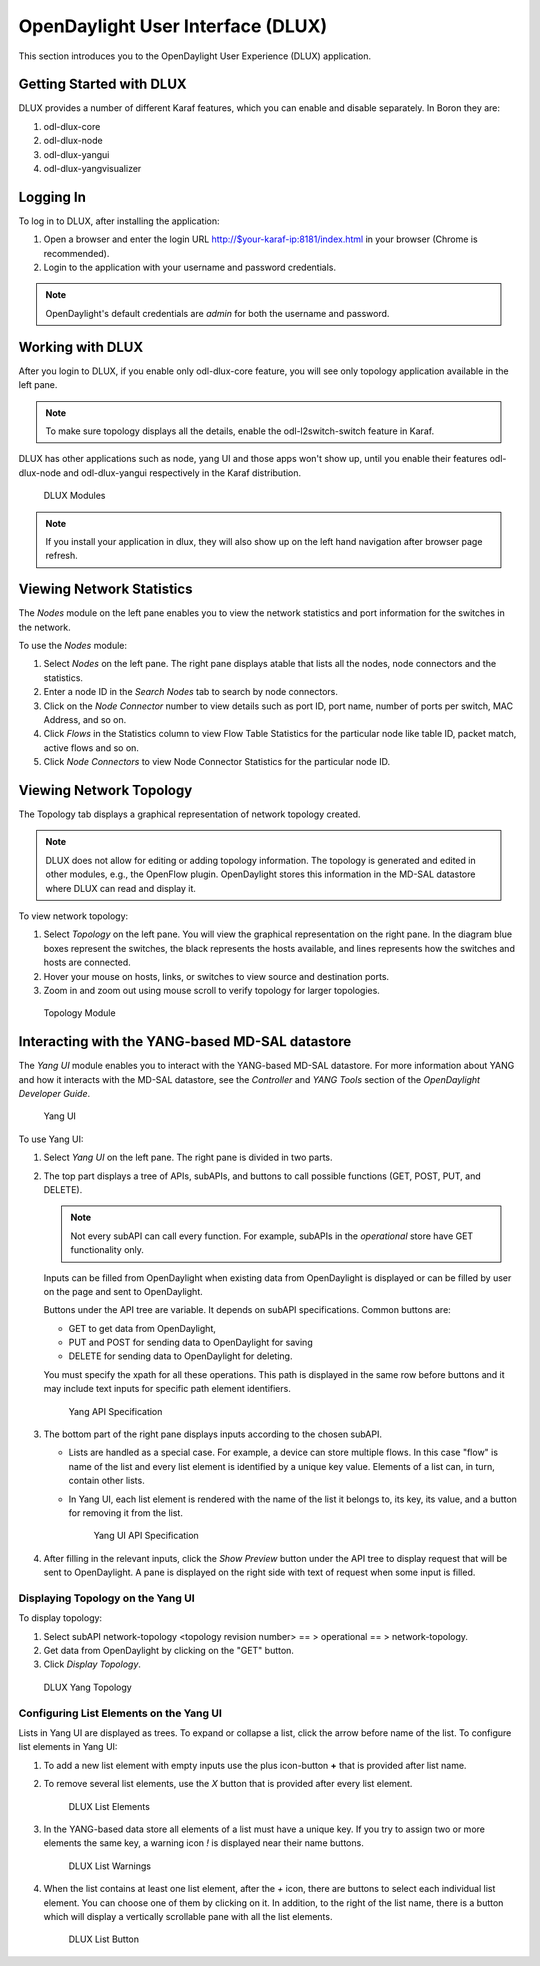 OpenDaylight User Interface (DLUX)
==================================

This section introduces you to the OpenDaylight User Experience (DLUX) application.

Getting Started with DLUX
-------------------------

DLUX provides a number of different Karaf features, which you can enable and disable separately. In Boron they are:

#. odl-dlux-core
#. odl-dlux-node
#. odl-dlux-yangui
#. odl-dlux-yangvisualizer

Logging In
----------

To log in to DLUX, after installing the application:

#. Open a browser and enter the login URL http://$your-karaf-ip:8181/index.html in your browser (Chrome is recommended).
#. Login to the application with your username and password credentials.

.. note:: OpenDaylight's default credentials are *admin* for both the username and password.

Working with DLUX
-----------------

After you login to DLUX, if you enable only odl-dlux-core feature, you will see only topology application available in the left pane.

.. note:: To make sure topology displays all the details, enable the odl-l2switch-switch feature in Karaf.

DLUX has other applications such as node, yang UI and those apps won't show up, until you enable their features odl-dlux-node and odl-dlux-yangui respectively in the Karaf distribution.

.. figure:: images/dlux/dlux-login.png
   :width: 500

   DLUX Modules

.. note:: If you install your application in dlux, they will also show up on the left hand navigation after browser page refresh.

Viewing Network Statistics
--------------------------

The *Nodes* module on the left pane enables you to view the network statistics and port information for the switches in the network.

To use the *Nodes* module:

#. Select *Nodes* on the left pane. The right pane displays atable that lists all the nodes, node connectors and the statistics.
#. Enter a node ID in the *Search Nodes* tab to search by node connectors.
#. Click on the *Node Connector* number to view details such as port ID, port name, number of ports per switch, MAC Address, and so on.
#. Click *Flows* in the Statistics column to view Flow Table Statistics for the particular node like table ID, packet match, active flows and so on.
#. Click *Node Connectors* to view Node Connector Statistics for the particular node ID.

Viewing Network Topology
------------------------

The Topology tab displays a graphical representation of network topology created.

.. note:: DLUX does not allow for editing or adding topology information. The topology is generated and edited in other modules, e.g., the OpenFlow plugin. OpenDaylight stores this information in the MD-SAL datastore where DLUX can read and display it.

To view network topology:

#. Select *Topology* on the left pane. You will view the graphical representation on the right pane. In the diagram blue boxes represent the switches, the black represents the hosts available, and lines represents how the switches and hosts are connected.
#. Hover your mouse on hosts, links, or switches to view source and destination ports.
#. Zoom in and zoom out using mouse scroll to verify topology for larger topologies.

.. figure:: images/dlux/dlux-topology.png
   :width: 500

   Topology Module

Interacting with the YANG-based MD-SAL datastore
------------------------------------------------

The *Yang UI* module enables you to interact with the YANG-based MD-SAL datastore. For more information about YANG and how it interacts with the MD-SAL datastore, see the *Controller* and *YANG Tools* section of the *OpenDaylight Developer Guide*.

.. figure:: images/dlux/dlux-yang-ui-screen.png
   :width: 500

   Yang UI

To use Yang UI:

#. Select *Yang UI* on the left pane. The right pane is divided in two parts.
#. The top part displays a tree of APIs, subAPIs, and buttons to call possible functions (GET, POST, PUT, and DELETE).

   .. note:: Not every subAPI can call every function. For example, subAPIs in the *operational* store have GET functionality only.

   Inputs can be filled from OpenDaylight when existing data from OpenDaylight is displayed or can be filled by user on the page and sent to OpenDaylight.

   Buttons under the API tree are variable. It depends on subAPI specifications. Common buttons are:

   * GET to get data from OpenDaylight,
   * PUT and POST for sending data to OpenDaylight for saving
   * DELETE for sending data to OpenDaylight for deleting.

   You must specify the xpath for all these operations. This path is displayed in the same row before buttons and it may include text inputs for specific path element identifiers.

   .. figure:: images/dlux/dlux-yang-api-specification.png
      :width: 500

      Yang API Specification

#. The bottom part of the right pane displays inputs according to the chosen subAPI.

   * Lists are handled as a special case. For example, a device can store multiple flows. In this case "flow" is name of the list and every list element is identified by a unique key value. Elements of a list can, in turn, contain other lists.
   * In Yang UI, each list element is rendered with the name of the list it belongs to, its key, its value, and a button for removing it from the list.

     .. figure:: images/dlux/dlux-yang-sub-api-screen.png
        :width: 500

        Yang UI API Specification

#. After filling in the relevant inputs, click the *Show Preview* button under the API tree to display request that will be sent to OpenDaylight.
   A pane is displayed on the right side with text of request when some input is filled.

Displaying Topology on the Yang UI
^^^^^^^^^^^^^^^^^^^^^^^^^^^^^^^^^^

To display topology:

#. Select subAPI network-topology <topology revision number> == > operational == > network-topology.
#. Get data from OpenDaylight by clicking on the "GET" button.
#. Click *Display Topology*.

.. figure:: images/dlux/dlux-yang-topology.png
   :width: 500

   DLUX Yang Topology

Configuring List Elements on the Yang UI
^^^^^^^^^^^^^^^^^^^^^^^^^^^^^^^^^^^^^^^^

Lists in Yang UI are displayed as trees. To expand or collapse a list, click the arrow before name of the list. To configure list elements in Yang UI:

#. To add a new list element with empty inputs use the plus icon-button **+** that is provided after list name.
#. To remove several list elements, use the *X* button that is provided after every list element.

   .. figure:: images/dlux/dlux-yang-list-elements.png
      :width: 500

      DLUX List Elements

#. In the YANG-based data store all elements of a list must have a unique key. If you try to assign two or more elements the same key, a warning icon *!* is displayed near their name buttons.

   .. figure:: images/dlux/dlux-yang-list-warning.png
      :width: 500

      DLUX List Warnings

#. When the list contains at least one list element, after the *+* icon, there are buttons to select each individual list element. You can choose one of them by clicking on it. In addition, to the right of the list name, there is a button which will display a vertically scrollable pane with all the list elements.

   .. figure:: images/dlux/dlux-yang-list-button1.png
      :width: 500

      DLUX List Button
